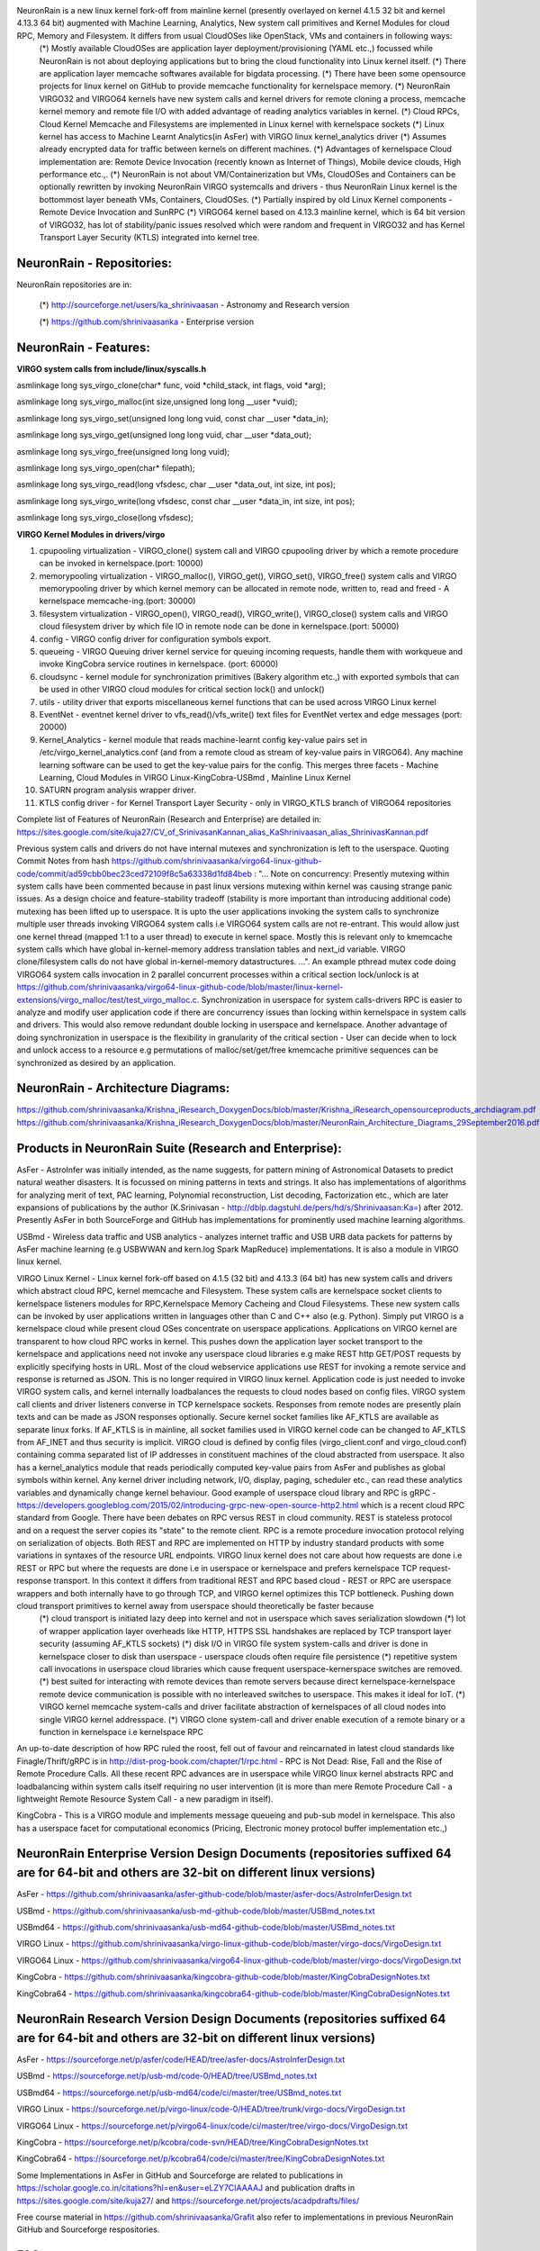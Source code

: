 NeuronRain is a new linux kernel fork-off from mainline kernel (presently overlayed on kernel 4.1.5 32 bit and kernel 4.13.3 64 bit) augmented with Machine Learning, Analytics, New system call primitives and Kernel Modules for cloud RPC, Memory and Filesystem. It differs from usual CloudOSes like OpenStack, VMs and containers in following ways:
    (*) Mostly available CloudOSes are application layer deployment/provisioning (YAML etc.,) focussed while NeuronRain is not about deploying applications but to bring the cloud functionality into Linux kernel itself. 
    (*) There are application layer memcache softwares available for bigdata processing.
    (*) There have been some opensource projects for linux kernel on GitHub to provide memcache functionality for kernelspace memory.
    (*) NeuronRain VIRGO32 and VIRGO64 kernels have new system calls and kernel drivers for remote cloning a process, memcache kernel memory and remote file I/O with added advantage of reading analytics variables in kernel.
    (*) Cloud RPCs, Cloud Kernel Memcache and Filesystems are implemented in Linux kernel with kernelspace sockets
    (*) Linux kernel has access to Machine Learnt Analytics(in AsFer) with VIRGO linux kernel_analytics driver
    (*) Assumes already encrypted data for traffic between kernels on different machines.
    (*) Advantages of kernelspace Cloud implementation are: Remote Device Invocation (recently known as Internet of Things), Mobile device clouds, High performance etc.,.
    (*) NeuronRain is not about VM/Containerization but VMs, CloudOSes and Containers can be optionally rewritten by invoking NeuronRain VIRGO systemcalls and drivers - thus NeuronRain Linux kernel is the bottommost layer beneath VMs, Containers, CloudOSes.
    (*) Partially inspired by old Linux Kernel components - Remote Device Invocation and SunRPC
    (*) VIRGO64 kernel based on 4.13.3 mainline kernel, which is 64 bit version of VIRGO32, has lot of stability/panic issues resolved which were random and frequent in VIRGO32 and has Kernel Transport Layer Security (KTLS) integrated into kernel tree.

NeuronRain - Repositories:
--------------------------
NeuronRain repositories are in:

	(*) http://sourceforge.net/users/ka_shrinivaasan - Astronomy and Research version

	(*) https://github.com/shrinivaasanka - Enterprise version
   
NeuronRain - Features:
----------------------
**VIRGO system calls from include/linux/syscalls.h**

asmlinkage long sys_virgo_clone(char* func, void *child_stack, int flags, void *arg);

asmlinkage long sys_virgo_malloc(int size,unsigned long long __user *vuid);

asmlinkage long sys_virgo_set(unsigned long long vuid, const char __user *data_in);

asmlinkage long sys_virgo_get(unsigned long long vuid, char __user *data_out);

asmlinkage long sys_virgo_free(unsigned long long vuid);

asmlinkage long sys_virgo_open(char* filepath);

asmlinkage long sys_virgo_read(long vfsdesc, char __user *data_out, int size, int pos);

asmlinkage long sys_virgo_write(long vfsdesc, const char __user *data_in, int size, int pos);

asmlinkage long sys_virgo_close(long vfsdesc);


**VIRGO Kernel Modules in drivers/virgo**

1. cpupooling virtualization - VIRGO_clone() system call and VIRGO cpupooling driver by which a remote procedure can be invoked in kernelspace.(port: 10000)

2. memorypooling virtualization - VIRGO_malloc(), VIRGO_get(), VIRGO_set(), VIRGO_free() system calls and VIRGO memorypooling driver by which kernel memory can be allocated in remote node, written to, read and freed - A kernelspace memcache-ing.(port: 30000)

3. filesystem virtualization - VIRGO_open(), VIRGO_read(), VIRGO_write(), VIRGO_close() system calls and VIRGO cloud filesystem driver by which file IO in remote node can be done in kernelspace.(port: 50000)

4. config - VIRGO config driver for configuration symbols export.

5. queueing - VIRGO Queuing driver kernel service for queuing incoming requests, handle them with workqueue and invoke KingCobra service routines in kernelspace. (port: 60000)

6. cloudsync - kernel module for synchronization primitives (Bakery algorithm etc.,) with exported symbols that can be used in other VIRGO cloud modules for critical section lock() and unlock()

7. utils - utility driver that exports miscellaneous kernel functions that can be used across VIRGO Linux kernel

8. EventNet - eventnet kernel driver to vfs_read()/vfs_write() text files for EventNet vertex and edge messages (port: 20000)

9. Kernel_Analytics - kernel module that reads machine-learnt config key-value pairs set in /etc/virgo_kernel_analytics.conf (and from a remote cloud as stream of key-value pairs in VIRGO64). Any machine learning software can be used to get the key-value pairs for the config. This merges three facets - Machine Learning, Cloud Modules in VIRGO Linux-KingCobra-USBmd , Mainline Linux Kernel

10. SATURN program analysis wrapper driver.

11. KTLS config driver - for Kernel Transport Layer Security - only in VIRGO_KTLS branch of VIRGO64 repositories

Complete list of Features of NeuronRain (Research and Enterprise) are detailed in:
https://sites.google.com/site/kuja27/CV_of_SrinivasanKannan_alias_KaShrinivaasan_alias_ShrinivasKannan.pdf

Previous system calls and drivers do not have internal mutexes and synchronization is left to the userspace. Quoting Commit Notes from hash https://github.com/shrinivaasanka/virgo64-linux-github-code/commit/ad59cbb0bec23ced72109f8c5a63338d1fd84beb :
"... Note on concurrency: Presently mutexing within system calls have been commented because in past linux versions mutexing within kernel was causing strange panic issues. As a design choice and feature-stability tradeoff (stability is more important than introducing additional code) mutexing has been lifted up to userspace. It is upto the user applications invoking the system calls to synchronize multiple user threads invoking VIRGO64 system calls i.e VIRGO64 system calls are not re-entrant. This would allow just one kernel thread (mapped 1:1 to a user thread) to execute in kernel space. Mostly this is relevant only to kmemcache system calls which have global in-kernel-memory address translation tables and next_id variable. VIRGO clone/filesystem calls do not have global in-kernel-memory datastructures. ...". An example pthread mutex code doing VIRGO64 system calls invocation in 2 parallel concurrent processes within a critical section lock/unlock is at https://github.com/shrinivaasanka/virgo64-linux-github-code/blob/master/linux-kernel-extensions/virgo_malloc/test/test_virgo_malloc.c. Synchronization in userspace for system calls-drivers RPC is easier to analyze and modify user application code if there are concurrency issues than locking within kernelspace in system calls and drivers. This would also remove redundant double locking in userspace and kernelspace. Another advantage of doing synchronization in userspace is the flexibility in granularity of the critical section - User can decide when to lock and unlock access to a resource e.g permutations of malloc/set/get/free kmemcache primitive sequences can be synchronized as desired by an application.

NeuronRain - Architecture Diagrams:
-----------------------------------
.. image:: NeuronRainVIRGOArchitecture.jpg
https://github.com/shrinivaasanka/Krishna_iResearch_DoxygenDocs/blob/master/Krishna_iResearch_opensourceproducts_archdiagram.pdf
https://github.com/shrinivaasanka/Krishna_iResearch_DoxygenDocs/blob/master/NeuronRain_Architecture_Diagrams_29September2016.pdf

Products in NeuronRain Suite (Research and Enterprise):
------------------------------------------------------
AsFer - AstroInfer was initially intended, as the name suggests, for pattern mining of Astronomical Datasets to predict natural weather disasters. It is focussed on mining patterns in texts and strings. It also has implementations of algorithms for analyzing merit of text, PAC learning, Polynomial reconstruction, List decoding, Factorization etc., which are later expansions of publications by the author (K.Srinivasan - http://dblp.dagstuhl.de/pers/hd/s/Shrinivaasan:Ka=) after 2012. Presently AsFer in both SourceForge and GitHub has implementations for prominently used machine learning algorithms.

USBmd - Wireless data traffic and USB analytics - analyzes internet traffic and USB URB data packets for patterns by AsFer machine learning (e.g USBWWAN and kern.log Spark MapReduce) implementations. It is also a module in VIRGO linux kernel.

VIRGO Linux Kernel - Linux kernel fork-off based on 4.1.5 (32 bit) and 4.13.3 (64 bit) has new system calls and drivers which abstract cloud RPC, kernel memcache and Filesystem. These system calls are kernelspace socket clients to kernelspace listeners modules for RPC,Kernelspace Memory Cacheing and Cloud Filesystems. These new system calls can be invoked by user applications written in languages other than C and C++ also (e.g. Python). Simply put VIRGO is a kernelspace cloud while present cloud OSes concentrate on userspace applications. Applications on VIRGO kernel are transparent to how cloud RPC works in kernel. This pushes down the application layer socket transport to the kernelspace and applications need not invoke any userspace cloud libraries e.g make REST http GET/POST requests by explicitly specifying hosts in URL. Most of the cloud webservice applications use REST for invoking a remote service and response is returned as JSON. This is no longer required in VIRGO linux kernel. Application code is just needed to invoke VIRGO system calls, and kernel internally loadbalances the requests to cloud nodes based on config files. VIRGO system call clients and driver listeners converse in TCP kernelspace sockets. Responses from remote nodes are presently plain texts and can be made as JSON responses optionally. Secure kernel socket families like AF_KTLS are available as separate linux forks. If AF_KTLS is in mainline, all socket families used in VIRGO kernel code can be changed to AF_KTLS from AF_INET and thus security is implicit. VIRGO cloud is defined by config files (virgo_client.conf and virgo_cloud.conf) containing comma separated list of IP addresses in constituent machines of the cloud abstracted from userspace. It also has a kernel_analytics module that reads periodically computed key-value pairs from AsFer and publishes as global symbols within kernel. Any kernel driver including network, I/O, display, paging, scheduler etc., can read these analytics variables and dynamically change kernel behaviour. Good example of userspace cloud library and RPC is gRPC - https://developers.googleblog.com/2015/02/introducing-grpc-new-open-source-http2.html which is a recent cloud RPC standard from Google. There have been debates on RPC versus REST in cloud community. REST is stateless protocol and on a request the server copies its "state" to the remote client. RPC is a remote procedure invocation protocol relying on serialization of objects. Both REST and RPC are implemented on HTTP by industry standard products with some variations in syntaxes of the resource URL endpoints. VIRGO linux kernel does not care about how requests are done i.e REST or RPC but where the requests are done i.e in userspace or kernelspace and prefers kernelspace TCP request-response transport. In this context it differs from traditional REST and RPC based cloud - REST or RPC are userspace wrappers and both internally have to go through TCP, and VIRGO kernel optimizes this TCP bottleneck. Pushing down cloud transport primitives to kernel away from userspace should theoretically be faster because 
	(*) cloud transport is initiated lazy deep into kernel and not in userspace which saves serialization slowdown
	(*) lot of wrapper application layer overheads like HTTP, HTTPS SSL handshakes are replaced by TCP transport layer security (assuming AF_KTLS sockets)
	(*) disk I/O in VIRGO file system system-calls and driver is done in kernelspace closer to disk than userspace - userspace clouds often require file persistence
	(*) repetitive system call invocations in userspace cloud libraries which cause frequent userspace-kernerspace switches are removed.
	(*) best suited for interacting with remote devices than remote servers because direct kernelspace-kernelspace remote device communication is possible with no interleaved switches to userspace. This makes it ideal for IoT.
	(*) VIRGO kernel memcache system-calls and driver facilitate abstraction of kernelspaces of all cloud nodes into single VIRGO kernel addresspace.
	(*) VIRGO clone system-call and driver enable execution of a remote binary or a function in kernelspace i.e kernelspace RPC
An up-to-date description of how RPC ruled the roost, fell out of favour and reincarnated in latest cloud standards like Finagle/Thrift/gRPC is in http://dist-prog-book.com/chapter/1/rpc.html - RPC is Not Dead: Rise, Fall and the Rise of Remote Procedure Calls. All these recent RPC advances are in userspace while VIRGO linux kernel abstracts RPC and loadbalancing within system calls itself requiring no user intervention (it is more than mere Remote Procedure Call - a lightweight Remote Resource System Call - a new paradigm in itself).

KingCobra - This is a VIRGO module and implements message queueing and pub-sub model in kernelspace. This also has a userspace facet for computational economics (Pricing, Electronic money protocol buffer implementation etc.,)


NeuronRain Enterprise Version Design Documents (repositories suffixed 64 are for 64-bit and others are 32-bit on different linux versions)
------------------------------------------------------------------------------------------
AsFer - https://github.com/shrinivaasanka/asfer-github-code/blob/master/asfer-docs/AstroInferDesign.txt

USBmd - https://github.com/shrinivaasanka/usb-md-github-code/blob/master/USBmd_notes.txt

USBmd64 - https://github.com/shrinivaasanka/usb-md64-github-code/blob/master/USBmd_notes.txt

VIRGO Linux - https://github.com/shrinivaasanka/virgo-linux-github-code/blob/master/virgo-docs/VirgoDesign.txt

VIRGO64 Linux - https://github.com/shrinivaasanka/virgo64-linux-github-code/blob/master/virgo-docs/VirgoDesign.txt

KingCobra - https://github.com/shrinivaasanka/kingcobra-github-code/blob/master/KingCobraDesignNotes.txt

KingCobra64 - https://github.com/shrinivaasanka/kingcobra64-github-code/blob/master/KingCobraDesignNotes.txt

NeuronRain Research Version Design Documents (repositories suffixed 64 are for 64-bit and others are 32-bit on different linux versions)
---------------------------------------------------------------------------------------
AsFer - https://sourceforge.net/p/asfer/code/HEAD/tree/asfer-docs/AstroInferDesign.txt

USBmd - https://sourceforge.net/p/usb-md/code-0/HEAD/tree/USBmd_notes.txt

USBmd64 - https://sourceforge.net/p/usb-md64/code/ci/master/tree/USBmd_notes.txt

VIRGO Linux - https://sourceforge.net/p/virgo-linux/code-0/HEAD/tree/trunk/virgo-docs/VirgoDesign.txt

VIRGO64 Linux - https://sourceforge.net/p/virgo64-linux/code/ci/master/tree/virgo-docs/VirgoDesign.txt

KingCobra - https://sourceforge.net/p/kcobra/code-svn/HEAD/tree/KingCobraDesignNotes.txt

KingCobra64 - https://sourceforge.net/p/kcobra64/code/ci/master/tree/KingCobraDesignNotes.txt

Some Implementations in AsFer in GitHub and Sourceforge are related to publications in https://scholar.google.co.in/citations?hl=en&user=eLZY7CIAAAAJ and publication drafts in https://sites.google.com/site/kuja27/ and https://sourceforge.net/projects/acadpdrafts/files/

Free course material in https://github.com/shrinivaasanka/Grafit also refer to implementations in previous NeuronRain GitHub and Sourceforge respositories.


FAQ
---
**What is the meaning of name "NeuronRain"?**

Earlier the repositories in GitHub and SourceForge were named "iCloud" but it was in conflict with an already existing mobile cloud platform. Hence different name had to be chosen. All these codebases are targeted at a machine learning powered cloud. AsFer implements almost all prominent machine learning and deep learning neural network algorithms among others. It was intended to be named "NeuronCloud" but because of astronomical weather forecasting origins (both have clouds - weather and linux), and rain realises cloud, it has been named "NeuronRain".

**How does machine learning help in predicting weather vagaries? How does NeuronRain research version approach this?**

It is an unusual application of machine learning to predict weather from astronomical data. Disclaimer here is this is not astrology but astronomy. It is long known that earth is influenced by gravitational forces of nearby ethereal bodies (e.g high tides associated with lunar activity, ElNino-LaNina pairs correlated to Sun spot cycles and Solar maxima etc.,). NeuronRain research version in SourceForge uses Swiss Ephemeris (based on NASA JPL Ephemeris - http://ssd.jpl.nasa.gov/horizons.cgi) implementation in a third-party opensource code (Maitreya's Dreams) to compute celestial degree locations of planets in Solar system. It mines historic data of weather disasters (Typhoons, Hurricanes, Earthquakes) for patterns in astronomical positions of celestial bodies and their connections to heightened weather disturbances on earth. Prominent algorithm used is sequence mining which finds common patterns in string encoded celestial information. This sequence mining along with other bioinformatics tools extracts class association rules for weather patterns. Preliminary analysis shows this kind of pattern mining of astronomical data coincides reasonably with actual observations. There is a python script in asfer codebase which iterates through sequence mined rules and searches a celestial configuration matching it. Most weather models are fluid dynamics based while this is a non-conventional astronomy based analysis. Gravitational influences amongst celestial bodies and their resultant orbital vicissitudes are formulated by set of differential equations and solutions to them known as N-Body Problem (http://en.wikipedia.org/wiki/N-body_problem). Solar system is a set of celestial bodies with mutual gravitational influences. Sequence mining of string encoded celestial configurations, mines patterns in planetary conjunctions (http://en.wikipedia.org/wiki/Conjunction_(astronomy)) vis-a-vis weather/geological vagaries on earth. Each such pattern is an instance of N-Body problem and its solutions pertain to gravitational influences for such a celestial configuration. Solving N-Body problem for N > 3 is non-trivial and no easy solutions are known. Solar system in this respect is 9-Body problem of 9 known planets and their mutual gravitational influences affecting Earth, ignoring asteroids/comets/KuiperBeltObjects. Thus machine learning helps in solving N-Body problem indirectly by mining patterns in planetary positions and how they correlate to gravity induced events on Earth obviating N-Body differential equations. Disclaimer is this kind of forecast drastically differs from conventions and it does not prove but only correlates astronomical gravity influences and events on Earth. Proof requires solving the differential equations for N-Body and match them with mined celestial patterns which is daunting. As mentioned earlier, preliminary mined correlation analysis shows emergence of similar celestial conjunction patterns for similar genre of terrestrial events. Meaning of celestial bodies named Rahu and Ketu is the imaginary Lunar nodes (http://en.wikipedia.org/wiki/Lunar_node) which are points on zodiac where Ecliptic of the Sun (path of Sun observed from earth) crosses the Path of Moon which happens approximately 2*(12 or 13) times per year.

**Is it possible to do accurate long term weather forecasting? Are there theoretical limitations? How does NeuronRain weather forecast overcome it?**

No and Yes. Both N-Body problem of solar system and failure of long term weather forecast have their basis in Chaos theory e.g Poincare Maps for 3-body problems define chaos in the orbits in system of 3 bodies while Lorenz attractors depict sensitive dependence on initial conditions specifically in weather forecast (Butterfly effect). This presents a natural limitation. All existing weather models suffer due to Chaos. But NeuronRain does not have any Chaos theoretic limitation. It just mines patterns in sky and tries to correlate them with weather events on earth accuracy of which depends on how the pattern-event correlations match solutions to N-Body problem. N-Body problem rests on Newtons's Law of Gravitation. It is not just gravity but electromagnetic fields of other celestial objects also influence earth. So it is not exact astrophysics but computational learning model for astrophysics with failure probability.

**Can you cite an example machine learnt celestial pattern correlated to a terrestrial event?**

Sequence Mined Class Association Rules in http://sourceforge.net/p/asfer/code/HEAD/tree/python-src/MinedClassAssociationRules.txt and http://github.com/shrinivaasanka/asfer-github-code/blob/master/python-src/MinedClassAssociationRules.txt created by SequenceMining of string encoded celestial configuration show prominent celestial conjunctions when large magnitude Earthquakes or Hurricanes occur. One of the mined rule is Sun + Moon also known as New Moon. High probability of earthquakes due to Moon's gravitational effects during New Moon days (especially eclipses when Earth-Sun-Moon are aligned in line) is known (http://www.scientificamerican.com/article/moon-s-gravity-linked-to-big-earthquakes/). Other prominent mined rule is juxtaposition of Mercury-Sun-Venus (intercuspal and intracuspal) which highly correlates to heightened hurricane-typhoon-tropical cyclone events. Sun-Moon factor influencing ocean currents and causing earthquakes is plausible and known but Mercury-Venus, which are distant celestial systems having negligible gravitational effects, affecting tropical monsoons is an intriguing coincidental pattern. Likely explanation is: Mercury-Sun-Venus-Earth is a 4 body system. Mercury is always +/-15 degrees approximately from Sun and Venus is always +/- 60 degrees approximately from Sun on the zodiac. This 4 body system which is close to earth is quite periodic almost annually exerting gravitational influence. Similar explanation holds for Mars-Earth et al system too. 

**What is the historic timeline evolution of NeuronRain repositories?**

Initial design of a cognitive inference model (uncommitted) was during 2003 though original conceptualization occurred during 1998-99 to design a distributed linux. Coincidentally, an engineering team project done by the author was aligned in this direction - a distributed cloud-like execution system - though based on application layer CORBA (https://sourceforge.net/projects/acadpdrafts/files/Excerpts_Of_PSG_BE_FinalProject_COBRA_done_in_1999.pdf/download). Since 1999, author has worked in various IT companies (https://sourceforge.net/projects/acadpdrafts/files/AllRelievingLetters.pdf/download) and studied further (MSc and an incomplete PhD at CMI/IMSc/IIT,Chennai,India - 2008-2011). It was a later thought to merge machine learning analytics and a distributed linux kernel into a new linux fork-off driven by BigData analytics. Commits into Sourceforge and GitHub repositories are chequered with fulltime Work and Study tenures. Thus it is pretty much parallel charity effort from 2003 alongside mainstream official work. Presently author does not work for any and works fulltime on NeuronRain code commits and related independent academic research only with no monetary benefit accrued. Significant commits have been done from 2013 onwards and include implementations for author's publications done till 2011 and significant expansion of them done after 2012 till present. Initially AstroInfer was intended for pattern mining Astronomical Datasets for weather prediction. In 2015, NeuronRain was replicated in SourceForge and GitHub after a SourceForge outage and since then SourceForge NeuronRain repos have been made specialized for academic research and astronomy while GitHub NeuronRain repos are for production cloud deployments.

**Why is NeuronRain code separated into multiple repositories?**

Reason is NeuronRain integrates multiple worlds into one and it was difficult to manage them in single repository - AsFer implements only userspace machine learning, USBmd is only for USB and WLAN debugging, VIRGO kernel is specially for new systemcalls and drivers, KingCobra is for kernelspace messaging/pubsub. Intent was to enable end-user to use any of the repositories independent of the other. But the boundaries among them have vanished as below:
	(*) AsFer invokes VIRGO systemcalls
	(*) AsFer implements publications and drafts in acadpdrafts
	(*) USBmd invokes AsFer machine learning
	(*) VIRGO Queueing forwards to KingCobra
	(*) VIRGO is dependent on AsFer for kernel analytics
	(*) KingCobra is dependent on AsFer MAC Protocol Buffer currency implementation
	(*) Grafit course materials refer to all these repositories
and all NeuronRain repositories are strongly interdependent now. Each repository of NeuronRain can be deployed independent of the other - for example, VIRGO linux kernel and kernel_analytics module in it can learn analytic variables from any other third-party Machine Learning framework not necessarily from AstroInfer - TensorFlow, Weka, RapidMiner etc., Only prerequisite is /etc/kernel_analytics.conf should be periodically updated by set of key-value pairs of machine-learnt analytic variables written to it. But flipside of using third-party machine-learning software in lieu of AsFer is lack of implementations specialized and optimized for NeuronRain.

**NeuronRain repositories have implementations for your publications and drafts. Are they reviewed? Could you explain about them?**

Only arXiv articles and TAC 2010 publications below are reviewed and guided by faculty - Profs.Balaraman Ravindran(IIT,Chennai), Madhavan Mukund(CMI) and Meena Mahajan (IMSc) [Co-Authors in https://scholar.google.co.in/citations?hl=en&user=eLZY7CIAAAAJ] while the author was doing PhD till 2011 in CMI/IMSc/IIT,Chennai:
• Decidability of Complementation - http://arxiv.org/abs/1106.4102
• Algorithms for Intrinsic Merit - http://arxiv.org/abs/1006.4458
• NIST TAC 2010 version of Algorithms for Intrinsic Merit - http://www.nist.gov/tac/publications/2010/participant.papers/CMI_IIT.proceedings.pdf

All other draft write-ups in NeuronRain design documents and http://sites.google.com/site/kuja27 are unreviewed and unguided and were written by the author alone after 2011, significantly expanding previous publications. They are subject to errors. This was because of some administrative and practical hurdles in obtaining faculty guidance from 2013 onwards while trying to resume PhD after a work tenure.

**Is there a central theme connecting the publications, drafts and their implementations mentioned previously?**

Yes. All these drafts revolve around the fundamental philosophical/mathematical question - Which choice is better? Group Social Choice by Majority or Any Choice function other than Majority? Is it possible to determine merit intrinsically unpolluted by mass opinions? This problem has been studied for centuries e.g Condorcet Jury Theorem. Drafts and publications above are efforts in this direction translating this question to problems requiring measurement of merit and ranking of text etc., in World Wide Web and Human Social Networks. These drafts bridge the usual chasm between Theoretical Computer Science and Engineering side of it like Machine Learning by concepts drawn from Boolean social choice, Pseudorandomness, Boolean Satisfiability, Learning theory etc.,. Notion of Complementing a Function has origins in computability theory (Hilbert's tenth problem, Solutions to Diophantine Equations, MRDP theorem etc.,) and closely relates to Ramsey Theory of Coloring sequences of real/integer lines. Complementation of a function is also another facet of social choice e.g Complement of a social choice function - "Who voted in favour" is a complement of a social choice function - "Who did not vote in favour". In complexity parlance, complementation is reminiscent of the definition of C and Co-C complexity classes for some class C. Integer partition and Locality Sensitive Hashing are theoretical gadgets for a multipartisan voting - votes are partitioned among candidates and each candidate has similar voters chained in an LSH bucket together. LSH Hash function of 2 buckets is nothing but the boolean majority function in tabulation and each bucket has a generating function which are mutually complement functions. Integer Factorization is a peripheral requirement for integer partitioning - each number can be partitioned in as many ways as sum of products of frequencies of partition and size of partition - defined by coefficients in partition generating function. Space filling/Circle filling algorithms are packing constraint satisfaction problems which can be social choice functions too (each packing problem is an objective function of a voter maximized by a candidate). These drafts describe a parallel PRG cellular automaton algorithm for space filling. Last but not the least, Complement Function generalizes the well-known patterns in primes problem (which is related to real part of non-trivial zeros of Riemann Zeta Function) - a function complementing integer factorization implies pattern in primes. Prime-Composite complementation is also related to Jones-Sato-Wada-Wiens Theorem - http://www.math.ualberta.ca/~wiens/home%20page/pubs/diophantine.pdf - set of primes is exactly the set of values of a polynomial in 25 degree - 26 variables - because primes are recursively enumerable Diophantine set. Pattern in primes is also a problem related to energy levels of Erbium nuclei - Freeman Dyson and Montgomery statistics - http://seedmagazine.com/content/article/prime_numbers_get_hitched/ . Intrinsic merit versus perceived merit dichotomy has immense complexity theoretic ramifications which are analyzed in the drafts which have to be read with the caveat: equating majority and non-majority social choices subsume all classes of complexity zoo under equal goodness (in the context of Condorcet Jury Theorem Group Decision vis-a-vis a non-conventional social choice) and completeness assumptions. Intrinsic merit is about objectively determining value of an entity (text, academic papers, audio-visuals and humans too) whereas Condorcet Jury Theorem and its later enhancements are about correctness of subjective Majority Voting Decision. Notion of Intrinsic Merit already has been widely studied in the name of Intrinsic Fitness of a vertex in Social Networks (ability to attract links) - e.g Bianconi-Barabasi Network Bose-Einstein Fitness and its later derivative papers. Previous publications till 2010 devote only to intrinsic merit of text documents and later draft expansions after 2011 generalize it to merit of any. Most of the literature assumes a probability distribution of fitness/merit and not finding it. These drafts are efforts in this direction to pinpoint how to quantize intrinsic fitness/merit. Obviously defining intrinsic merit is a difficult problem, but there are precedents to solving it e.g individual social merit is measured by examinations/question-answering/contests etc., not much by voting. Both these problems reduce to satisfying a boolean formula (e.g 3SAT) of arbitrary complexity class because "judging" implies extent of constraints satisfied e.g Voters have varied 3CNFs to rank a candidate making it subjective while Intrinsic merit requires an absolute 3CNF. Finding an absolute CNF is the leitmotif of all Intrinsic Merit algorithms implemented in NeuronRain - this is computational learning theory problem viz.,PAC Learning, MB Learning etc., All Deep Learning algorithms including BackPropagation, Convolution, Recurrent Neural Networks etc., learn from errors and iteratively minimize. Neural networks are theoretically equivalent to threshold AC=NC=TC circuits. Learning theory goes beyond just constructing formulas and places limits on what is efficiently learnable. Merit computed by these can be translated to variables in a CNF. NeuronRain implements a Least Square Approximate MaxSAT solver to rank the targets by the percentage of clauses satisfied.

**Why is Intrinsic Merit necessary? Are there counterexamples to perceptive voting based ranking? Why is voting based merit judgement anachronistic?**

Following counterexamples on merit-fame(prestige) anachronism and Q&A already mentioned in AstroInfer Design Document are quoted herewith as they are pertinent to this question:
*) Performance of an academic personality is measured first by accolades,awards,grades etc., which form the societal opinion - prestige (citations). That is prestige is created from intrinsic merit. But measuring merit from prestige is anachronistic because merit precedes prestige. Ideally prestige and intrinsic merit should coincide when the algorithms are equally error-free. In case of error, prestige and merit are two intersecting worlds where documents without merit might have prestige and vice-versa. Size of the set-difference is measure of error.  *) Soccer player, Cricket player or a Tennis player is measured intrinsically by number of goals scored, number of runs/wickets or number of grandslams won respectively and not subjectively by extent of votes or fan following to them (incoming edges). Here reality and perception coincide often and an intrinsically best player by records is also most revered. Any deviation is because of human prejudice. Here intrinsic merit precedes social prestige.  *) Merits of students are judged by examinations (question-answering) and not by majority voting by faculty. Thus question-answering or interview is an algorithm to measure intrinsic merit objectively. Here again best student in terms of marks or grades is also the most favoured. Any deviation is human prejudice. Interview of a document is how relevant it is to a query measured by graph edit distance between recursive gloss overlap graphs of query and text. Here also intrinsic merit precedes social prestige. Caveat is these examples do not prove voting is redundant but only exemplify that Voting succeeds only when all voters decide merit with high degree of accuracy (Condorcet Jury Theorem). *) Legal System rests on this absoluteness - People frame law, reach consensus on its clauses and Everyone agrees and accepts Law as a standard. *) Most obvious counterexample to perceptive ranking is the pricing in money flow markets. Same Good and Service is differentially priced by different Sellers. Widely studied question in algorithmic economics is how to fix an absolute price for commodity. There are only equilibrium convex program solutions available (Nash,Fisher,Eisenberg-Gale) where buyer-seller may reach an agreement point which is not necessarily intrinsic. This problem is parallel to existence of Intrinsic Merit/Fitness in world wide web and social networks. *) Stock buy-sell decisions are often influenced by Credit Rating agencies which is also an intrinsic merit assessment in financial markets. *) Darwin's Theory of Natural Selection and Survival of the Fittest is one of the oldest scientific example for Intrinsic merit or fitness in anthropology - Nature makes beings to compete with each other for survival, less fit become extinct and the fittest of them emerge victorious and evolve. *) Economic Networks for Shock Propagation(https://economics.mit.edu/files/9790) - Gravity Model of Economic Networks and GDP as intrinsic fitness measure in World Trade Web - https://www.nature.com/articles/srep15758 and https://arxiv.org/pdf/1409.6649.pdf (A GDP-driven model for the binary and weighted structure of the International Trade Network) *) Human Development Index Rankings of Countries which is a geometric mean of Life Expectancy Index, Education Index and Income Index - http://hdr.undp.org/sites/default/files/hdr_2013_en_technotes.pdf - is an intrinsic macroeconomics merit measure. 
 
**Why should intrinsic merit be judged only by mapping a text to a graph?** 

This is not the only possible objective intrinsic merit judgement. There could be other ways too. Disclaimer is intrinsic merit assumes cerebral representation of sensory reception (words, texts, visuals, voices etc.,) and its complexity to be the closest to ideal judgement. Simulating cerebral representation of meaning by a neural network therefore approximates intrinsic merit well (BRAIN initiative - circuit diagram of neurons - http://www.braininitiative.org/achievements/making-the-connection/ - neurons for similar tasks are closely connected). Usually cognition of text or audio-visuals, can be approximated by bottom-up recursive lambda function composition tree evaluation on each random walk of the Definition Graph. Graph representation of a text can be easily made into a Graph Neural Network, a recent advance in Deep Learning, and thus closely resembles internal neural synaptic activation in brain on reading a text. AstroInfer implements this as Graph Neuron Tensor Network (GNTN) on lambda composition tree of random walks on definition graph which is a merger of Graph Neural Networks(GNN) and Neural Tensor Network(NTN). Neural Tensor Networks formalize similarity of two vertices connected by a relation as a Tensor Neuron and are ideally suitable for ontologies like WordNet. Intrinsic Merit can also have errors similar to Perceptive Majority Vote Ranking. But Intrinsic Merit has an inherent cost advantage compared to aggregating votes.

**Wouldn't cerebral representation vary from person to person and thus be subjective?**

There are standardized event related potential (ERP) datasets (N400,LAN,P600 etc., - https://www.ncbi.nlm.nih.gov/pmc/articles/PMC3822000/) and Event Related Functional MRI datasets gathered from multiple neuroscience experiments on human subjects. Such ERP data are similar for most brains. Variation in potential occurs because cerebral cortex and its sulci&gyri vary from person to person. It has been found that cortex and complexity of gray matter determine intelligence and grasping ability. Intrinsic merit should therefore be based on best brain potential data. ERP is non invasive compared to fMRI. An example of how ERP related to "meaningfulness"/"semantic correctness" of two texts - meaningful and meaningless - is plotted in https://brainlang.georgetown.edu/research/erplab. 

**Isn't perception based ranking enough? Why is such an intrusive objective merit required?**

Perception majority voting based ranking is accurate only if  all voters have decision correctness probability > 0.5 from Condorcet Jury Theorem. PageRank works well in most cases because incoming edges vote mostly with >50% correctness. This correctness is accumulated by a Markov Chain Random Walk recursively - vote from a good vertex to another vertex implies voted vertex is good (Bonacich Power Centrality) and so on. Initial goodness is based on weight of an edge. Markov iteration stabilizes the goodness. Probability that goodness of stationary Markov distribution < 0.5 can be obtained by a tail bound and should be exponentially meagre.

**Can Intrinsic Merit for a human social network vertex, a text document or any other entity be precisely defined as opposed to a probability distribution for Intrinsic Fitness defined for Social network vertices?**

Literature on Social network intrinsic fitness does not define but only relates why preferential attachment happens in networks i.e Why certain social people profiles are highly regarded and attract audience. Earlier Scale-Free networks defined degree of vertex exponentially (Power Law) which is Rich-Get-Richer in random graphs (Erdos-Renyi model) i.e if a vertex has huge degree already it would have greater ability to attract future links. Recent advances place more importance on Fit-Get-Richer idiom and express fitness as a function of degree (a posteriori estimation). Defining Exact Fitness is a void in literature still and Intrinsic merit algorithms for texts fit in right there. These algorithms are not probabilistic. For humans, defining merit independent of perception has a long drawn tradition - talk to h(im/er) directly and judge and don't rely on popular opinions. This requires a consensus on who judges merit and how. Previous counterexamples assume that such an Intrinsic, Absolute standard exists e.g Examination/Interviews/Contests/Law are accepted standards to assess human merit - All students are asked same questions, All candidates are asked same questions, All contestants have equal levelled opportunities, All plaintiffs have equal freedom to defend - Thus proving/disproving existence of absolute consensus standard is tantamount to proving/disproving human intrinsic merit. Ultimately, intrinsic merit existence reduces to consensus problem to measure merit - when everyone agrees on how to decide merit, perception gives way to intrinsic.

**Aren't there counterexamples to Intrinsic Merit examples mentioned previously? For example, aren't there brilliant scientists faring poorly in examinations? Aren't there bright candidates rejected by Interviews? And vice-versa? How do you explain it?**

Probably this is the best question of this FAQ. These counterexamples imply the examination/interview system is flawed and violates consensus. Accuracy of Question-Answer based merit judgement depends on how efficiently the system samples merit from past history of the subject. This can be equivalently stated as Merit Summarization Problem (similar to text summarization). If merit features are represented on a metric vector space, sampling should construct an efficient summary subspace of merit metric space. Clustering/Partitioning this space by a computational geometric algorithm e.g Voronoi tessellation, Delaunay triangulation etc., or a Clustering algorithm yields strong regions of merit. Question-Answeing should therefore concentrate on these merit clusters. If points in this merit space are connected as a dependency graph, strongly connected components of the graph are closely related regions of merit and a component graph is the merit summary in which each vertex is a strongly connected component. Theoretically, question answering reduces to a polynomial round QBFSAT and is a PSPACE problem (unbounded QBFSAT is EXP-complete). Traditional question-answering is time-bounded and intrinsic merit need not depend on time restrictions - answering a question depends on how much instantaneous insight or epiphany a person has within limited time in responding. This insight depends on both natural merit and past learning. It is against definition of merit itself because merit is absolute and independent of time while only experiential learning grows over time. Problem therefore is how efficient and time-independent the QBF is and this error in QBF is the failure probability of Intrinsic Merit. Probably above counterexamples could have succeeded in unbounded, better-formed QBF. A nice academic example of unboundedness: Graduate/Doctoral studies give more importance to assignments, quizzes, take-home exams in deciding course credit and merit which are less time-bounded compared to conventional 3 hour tests. Someone failing in a 3 hour test might succeed in (3+x)th hour and time limit shouldn't constrain someone from proving their innate ability. But traditionally intelligence is measured by how fast a person solves a problem e.g puzzles and this is based on assumption that all contestants have similar cerebral activity simultaneously in the duration of contest. This assumption is questionable - if problem solving faculty (periods of peak creativity or insight) of brain is plotted as a curve against time for each individual, it is not necessary that curves of any two individuals should coincide. One person might have peak cerebral activity/insight at time t (during the contest) and another might have peak activity/insight at t+dt (outside the duration of contest) and thus the intelligence quotient test fails to capture the merit of the latter. But the question of if past merit history can be efficiently constructed and sampled is itself non-trivial. Because this implies personalization in deciding merit. For instance, academic and work credentials in a curriculum vitae/resume has to be mapped to a graph or merit vector. Even if merit clusters are conceivable, aforementioned limitation because of peak cerebral activity has to be accounted for accurate definition of intrinsic merit.

**How measurable are Intrinsic merit and Creativity? Is there any perfect metric to quantify these?**

There are metrics but not necessarily perfect. This requires a detailed anecdotal clarification. Consider for example two sentences: "You saved the nation" and "You shaved the nation". Both are grammatically correct but latter is semantically discordant. First sentence is obviously more meaningful because WordNet distance between "save" and "nation" is less than "shave" and "nation". Representing these sentences as a lambda function yields 2 functions: save(nation) and shave(nation) i.e verb acts as a function on the object. Best natural language closer to realising lambda function composition without significant loss of information is Sanskrit which has peculiar grammatical structure and brevity. An example sanskrit sentence below can be arbitrarily shuffled without loss of meaning (Reference: Conversational Sanskrit - Cycle 35 - by N.D.Krishnamurthy, U.P.Upadhyaya, Jayanthi Manohar, N.Shailaja):
	api asmin maargae vaahanam na sthaapayitavyam ? - Are vehicular parkings prohibited in this road?
is equivalent to:
	asmin maargae na sthaapayitavyam vaahanam api ? 
Lambda composition tree of this sentence might look like:
	api(asmin(maargae(na(sthaapayitavyam(vaahanam))))?
where each parenthesis is a lambda function on an object argument and evaluated right-to-left. This lambda tree and wordnet relevance distance combine approximates quantitative complexity of cerebral meaning representation well. Creativity or Genius has contextual interpretations in academics/art/music/linguistics : Creativity in academics is measured by how influential a research paper is on future articles and how it is confirmed by experimental science. For example, Einstein's papers on Special and General relativity grew in influence over the past 100 years because of its experimental validity (Eddington Eclipse Experiment, Gravitational Lensing, Discovery of Black Holes, Precession of Equinox in Mercury's Orbit, Gravitational Waves found by CERN-LIGO etc.,) and citations were the result of these experimental proofs. Thus incoming hyperlinks or Fame is a result of Proved Intrinsic Merit (or) merit in science is defined as experimental establishment of a theory and citations automatically ensue. Creativity/Originality/Merit in art and music is far more complex to define e.g What made Mozart or Van Gogh famous? It is not known if there is an experimental proof for merit of music and art. But art and music are known to stimulate neural activity in humans and cure illness. Only an fMRI or an ERP dataset on these stimuli could quantify merit. Functional MRI datasets for audio and music stimuli of different genres of music collected from human subjects are available in public domain at OpenfMRI - https://openfmri.org/dataset/ds000113b/. These also contain respiratory and heartbeat information on hearing music stimuli. There have been recent fMRI datasets like Human Connectome Project - https://www.humanconnectome.org/ - studying brain connectivity and its relevance to Intelligence Quotient.

**NeuronRain design documents and drafts refer to something called EventNet and ThoughtNet. What are they?**

EventNet is a new protocol envisaged to picturise cause-effect relations in cloud. It is a directed graph of event nodes each of which is an occurrence involving set of actors. This can be contrasted against actors pattern in Akka(http://doc.akka.io/docs/akka/current/scala/guide/actors-intro.html) which has interacting actor objects. EventNet is graph of not just actors but events involving actors. ThoughtNet is another equivalent formalism to connect related concepts than events. This is a theoretically strengthened version of cognitive inference model mentioned as uncommitted earlier in 2003. Basically ThoughtNet is a non-planar Hypergraph of concepts. Each vertex in ThoughtNet is essentially a stack because multiple hyperedges go through a vertex and these edges can be imagined as stacked upon one another. Rough analogy is a source versioning system which maintains versions of code at multiple time points. This model closely matches human evocative cognitive inference because upon sensory perception of a stimulus, brain's associative  evocation finds all possible matching thoughts and disambiguates them. Each set of evocations correspond to hyperedges transiting a stack vertex in ThoughtNet. ThoughtNet inherently has a temporal fingerprint because top most hyperedges of all stack vertices are the newest and deeper down the stack thoughts get older. Each hyperedge has a related potential and disambiguation depends on it. In machine learning jargon, ThoughtNet is a Contextual Multi-Armed Bandit Reinforcement Learning Data Structure - an agent interacts with environment and its actions have rewards - each stack vertex is a multi-armed bandit environment and each element of the stack is an arm. Evocation scans the stack vertex to choose an arm followed by an action and most potent evocative thought fetches highest reward. Choice of a highest rewarding arm is the disambiguation and depends on rewards for past evocation choices. Thus multi-armed bandit iteratively learns from past disambiguation to make future choices(a generalization of hidden markov model where present state depends on previous state). This is a computational psychoanalytic framework and has some similarities to Turing machines/Pushdown automata with stack and tapes - but alphabet and languages are thoughts not just symbols. ThoughtNet can be simulated by a Turing Machine of hypergraph storage and computation state transition defined by evocative actions. Each actor in EventNet has a ThoughtNet. Thus EventNet and ThoughtNet together formalise causation, human evocation and action. New memories in human brain are acquired by Hippocampus and removal of Hippocampus causes difficulty in acquiring new memory though old memories remain (Reference: Limbic System and Hippocampus - Phantoms in Human Brain: Probing the mysteries of human mind - V.S.Ramachandran and Sandra Blakeslee). Broca's Area in brain processes Lexical-Grammatical aspects of sensory reception and forwards to Limbic System for emotional reaction - https://www.ncbi.nlm.nih.gov/pubmed/19833971 by [Sahin NT1, Pinker S, Cash SS, Schomer D, Halgren E.] lists fMRI Local Field Potentials experimental observations for lexical-grammatical-phonological regular and irregular verb inflections (200-320-450ms). ThoughtNet theoretically simulates Broca's Area, Hippocampus and Limbic system and accumulates memories on hypergraph. Word inflections are sourced and normalized from WordNet Synsets. Sensory Stimulus for example is a Galvanic Skin Response. Evocative action based on stimulus by Limbic system is simulated by retrieval of the most potent thought hyperedge bandit arm and respectively defined action for the arm. NeuronRain grows ThoughtNet by creating vertex for each class of a thought hyperedge found by a classifier and storing the hyperedge across these class vertices. Example: Sentences "There is heavy flooding", "Typhoon wrought havoc","Weather is abnormal" are classified into 3 classes "Disaster","Water","Flooding" found by a classifier. An example stimulus "Flooding" evokes all these sentences. Following diagrams explain it:

.. image:: NeuronRain_ThoughtNet.jpg

.. image:: NeuronRain_EventNet.jpg

 
**Why is a new Linux kernel required for cloud? There are Cloud operating systems already.**

Because, most commercial cloud operating systems are deployment oriented and cloud functionality is in application layer outside kernel. User has to write the boilerplate application layer RPC code. NeuronRain VIRGO provides system calls and kernel modules which obfuscate and encapsulate the RPC code and inherent analytics ability within linux kernel itself. For example, virgo_clone() , virgo_malloc(), virgo_open() system calls transparently converse with remote cloud nodes with no user knowledge, configured in virgo conf files - this feature is unique in NeuronRain. Application developer (Python/C/C++) has to just invoke the system call from userspace to embark on cloud. This is not possible in present linux distros. Linux and unix system calls do not mostly use kernel sockets in system call kernelspace code and do not have kernel level support for cloud and analytics a void not compensated by even Cloud operating systems like openstack.

**Fedora and Ubuntu Linux distros have optimized Linux Kernels for Cloud e.g linux-aws for AWS. Is VIRGO Linux kernel similar to them?**

No. Amazon Machine Image (AMI) for virtual machine hypervisors have optimized linux kernel packages available for Fedora and Ubuntu. AWS has a network throughput enhancement named ENA (Elastic Network Adapter) which are device drivers (https://github.com/amzn/amzn-drivers) written to take advantage of Linux kernel Gigabit ethernet drivers. ENA has features for hardware checksums of TCP packets, Multiple packet message queues, Packet Steering to a specific port etc.,. VIRGO Linux kernel does not presently do any ethernet optimization. But message flags for kernel sockets send and receive between system call clients (virgo_xxxxxx() system calls in RPC/KMemCache/FileSystem) and Kernel Module Listeners can be optimized by having MSG_FASTOPEN to piggyback payload on SYN packets in SYN-ACK-SYNACK 3-way handshake. MSG_FASTOPEN was experimented but it had to be reverted because of some random kernel panics in kernel versions before 4.13.3. Presently MSG_FASTOPEN flag has been found to be working in kernel_analytics VIRGO64 module on 4.13.3 64-bit kernel for streaming analytics variables realtime from a remote webservice. Fedora and Ubuntu AMIs leverage ENA for better response time. Ubuntu press release at https://insights.ubuntu.com/2017/04/05/ubuntu-on-aws-gets-serious-performance-boost-with-aws-tuned-kernel/ details the enhancements. Notable among them is the CONFIG_NO_HZ_FULL Kconfig parameter which reduces scheduler clockticks. Clocksource is also a performance parameter - Changing to TSC clocksource improves CPU performance (NetFlix EC2 performance tuning for linux kernel - http://www.brendangregg.com/blog/2015-03-03/performance-tuning-linux-instances-on-ec2.html). These are already available mainline configurables and VIRGO kernel does not have anything new on that front. VIRGO kernel's main goal is to introduce new system calls and drivers for accessing resources/devices on remote cloud nodes and all traffic happens only among kernelspaces of cloud nodes underneath userspace applications - there are no userspace sockets.

**What languages, libraries and third-party packages are used in NeuronRain?**

AsFer machine learning implementations are written in C++/Python/Java(Spark-streaming). USBmd VIRGO kernel module is written in C and Python(Spark). VIRGO linux kernel is forked off from mainline http://www.kernel.org PPA and new systemcalls and drivers are written in C/Python(Some utility scripts, Userspace boost::python invocation of systemcalls). KingCobra VIRGO kernel module is written in C/Java/Python(Pricing)/C++(protocol buffers for MAC electronic currency).

Requirements.txt in:
https://sourceforge.net/p/asfer/code/HEAD/tree/asfer-docs/Requirements.txt
https://github.com/shrinivaasanka/asfer-github-code/blob/master/asfer-docs/Requirements.txt
has continuously updated list of opensource packages/libraries dependencies - this file implicitly attributes copyright/copyleft to respective original contributors.

**How do VIRGO system calls and driver listeners differ from SunRPC?**

SunRPC is one of the oldest ingredient of linux kernel making kernelspace TCP transport. SunRPC is used by lot of distributed protocols e.g NFS. SunRPC kernel sockets code in http://elixir.free-electrons.com/linux/latest/source/net/sunrpc/svcsock.c is an example of how kernelspace request-response happens. SunRPC is like a traditional ORB, requiring compilation of stubs and implementations done in server side. Services register to portmap to get a random port to run. Client discover the services via portmap and invoke remote functions. XML-RPC is a later advancement which uses XML encoded transport between client and server. XML-RPC is the ancestor of SOAP and present industry standard JSON-REST. Comparison of SunRPC and XML-RPC in http://people.redhat.com/rjones/secure_rpc/ shows how performant SunRPC is. SunRPC uses XDR for data representation.VIRGO presently does not have service registry, discovery, stub generation like SunRPC because it delegates all those complexities to kernel and user does not need to do any registration, service discovery or stub implementation. User just needs to know the unique name of the executable or function (and arguments) in the remote cloud node. All cloud nodes must have replicated binaries which is the simplest registration. Ports are hardcoded and hence no discovery is required. Only linux 32-bit (4.1.5) and 64-bit (4.13.3) datatypes are supported. In this respect, VIRGO differs from any traditional RPC protocols. Marshalling/Unmarshalling have been ignored because, goal of VIRGO is not just RPC, but a logically unified kernel address-space and filesystems of all cloud nodes - kernel address spaces of all cloud nodes are stored in a VIRGO address translation table by VIRGO system calls. VIRGO system calls at present have a plain round-robin and a random-number based loadbalancing schemes. Research paper on userspace versus kernelspace remote procedure calls in http://citeseerx.ist.psu.edu/viewdoc/download?doi=10.1.1.32.4304&rep=rep1&type=pdf has experimental results proving kernelspace RPC has a non-trivial speedup compared to userspace RPC in Amoeba OS. Most prominent cloud implementations (JSON-RPC or JSON-REST) do userspace RPCs presently and rarely use SunRPC-NFS style of kernelspace RPCs.Article in http://www.csn.ul.ie/~mark/fyp/fypfinal.html - CORBA in the kernel? - compares two mechanisms for kernelspace RPC - CORBA-kORBit and SunRPC. Quoting from it:"... One application of this is idea is that the user should be able to use a physical device attached to any of the nodes in the cluster as if it were physically attached to the node the user was operating from. ...". VIRGO linux kernel systemcalls/drivers try to achieve exactly this where "physical device" is CPU, Kernel Memory and Filesystem in a remote cloud node. This is a typical feature required for a cloud of embedded systems. In this respect, VIRGO is a hybrid of cloud and cluster for parallelism. VIRGO does not invoke SunRPC code at present and just derives the concept, though original intention was to wrap the system calls and drivers on SunRPC. Reason is the considerable code changes required in existing SunRPC socket code in kernel - thus VIRGO systemcalls and drivers were written from scratch.

**Linux side of NeuronRain does everything in kernelspace transparent to userspace. Wouldn't this prohibit userspace cloud because end consumers are applications in userspace? Why should transport be abstracted and submerged within kernel and re-emerge to userspace? Doesn't it affect response time?**

End consumers are not necessarily only userspace applications. NeuronRain VIRGO systemcalls/driver listeners communicate in kernelspace which is prime necessity for embedded systems cloud e.g cloud of devices like IoT. Thats why it has been reiterated NeuronRain is mainly for kernelspace clouds and not for userspace which already has many frameworks. For example, KingCobra pub-sub depends on linux work-queue for enqueuing a message and servicing it. This kind of kernel space messaging is a requirement for device clouds which receive and queue event interrupts. Another example is the kmemcache system calls/drivers functionality which allocates/sets/gets/frees kernel memory in a remote cloud node. This is most sought after feature in device clouds than application layer clouds. Userspace clouds cannot control remote devices unless some kind of REST/RPC message is sent/received. By implementing RPCs within system calls, every cloud node has direct access to remote cloud's kernel memory. It has to be noted this does not compromise security despite AF_KTLS sockets being still experimental. Because all system calls have processor support for privileged mode execution. Access to remote kernel memory can happen only by invoking system calls because the memory locations are translated to a unique id in a table privy to system calls and stored in kernelspace. Vulnerability of this communication between kernelspaces is as bad as traditional transport and there is no additional performance overhead. Even if AF_KTLS is not available in near future (which is OpenSSL integrated into kernel), messages can be encrypted by userspace and sent and decrypted in the other end though limited in scope relative to Diffie-Hellman SSL handshake. Presently AF_KTLS is available as separate kernel module (https://netdevconf.org/1.2/papers/ktls.pdf, https://github.com/ktls/af_ktls) which exports AF_KTLS socket family symbol kernel-wide. Regarding when transport abstraction to kernel and re-emergence to userspace is required, please refer to GlusterFS architecture documentation and diagrams at: http://docs.gluster.org/en/latest/Quick-Start-Guide/Architecture/. Diagram for simple file listing ls command is pertinent to this question - ls command originates in userspace dives into kernel VFS, is intercepted by FUSE kernel module and is redirected by upcall to userspace. All VIRGO linux kernel driver listeners support upcalls to userspace which have downcall-upcall request flow similar to GlusterFS (NeuronRain RPC is shown in draw.io JGraph architecture diagram: https://github.com/shrinivaasanka/Krishna_iResearch_DoxygenDocs/blob/master/NeuronRainVIRGOArchitecture.jpg). GlusterFS is userspace filesystem meant for cloud storage. It implements FileSystem in Userspace (FUSE) paradigm. Userspace filesystem performs better than kernelspace per GlusterFS documentation. VIRGO kernel_analytics module does in reverse what FUSE kernel module does in GlusterFS, but for analytics - VIRGO kernel_analytics reads in realtime, a periodically updated userspace analytics config file and exports into kernel. [EDIT - 21 September 2017, 23 September 2017]: In a Recent Development, KTLS has been integrated into linux kernel version 4.13 mainline - https://github.com/torvalds/linux/blob/master/Documentation/networking/tls.txt , https://opensourceforu.com/2017/09/linux-4-13-enhanced-security/ ). Because of this important feature required for VIRGO cloud security, all system calls and kernel module listeners of VIRGO64 have been forward ported to 4.13.3 (in separate branch - VIRGO_KTLS - https://github.com/shrinivaasanka/virgo64-linux-github-code/tree/VIRGO_KTLS and https://sourceforge.net/p/virgo64-linux/code/ci/VIRGO_KTLS/tree/) including KTLS setsockopt() related client-server kernel socket code changes in a compile time VIRGO_KTLS #ifdef option. This finally makes all VIRGO64 kernelspace systemcalls-drivers network traffic encrypted. KTLS enabled VIRGO64 is built by including -DVIRGO_KTLS in system calls and driver Makefiles. Cryptographic handshake information is created by Userspace libraries like GNUTLS and written in /etc/virgo_ktls.conf key-value pairs (For GNUTLS get_record_state the tuples are IV,SequenceNumber,Cipher,Salt). Wrapper KTLS module driver/virgo/ktls and system calls read /etc/virgo_ktls.conf and set crypto_info for all kernel sockets by kernel_setsockopt(). By default, VIRGO_KTLS option in Makefiles are commented. Every userspace handshake has to overwrite /etc/virgo_ktls.conf. Presently, GNUTLS is not tested in kernelspace and only example ktls config crypto_info variables have been exported to kernelspace. Master branches of VIRGO64 in both SourceForge and GitHub do not have KTLS because KTLS is a nascent functionality forcing changes to existing non-TLS kernel sockets code flow and does not have public key encryption yet. An alternative to KTLS is to have fully-secure Virtual Private Network Tunnel clients and servers (e.g OpenVPN) across all VIRGO64 cloud nodes. This secures L2 and L3 TCP/IP by assigning Virtual IP addresses to the nodes and all systemcalls-drivers traffic happens across these Virtual IPs within a secure Tunnel without KTLS.

**How does machine learning and analytics help in kernel?**

A lot. NeuronRain analytics can learn key-value pairs which can be read by kernel_analytics kernel module dynamically. Kernel thus is receptive to application layer a feature hitherto unavailable. Earlier OS drove applications - this is reversed by making applications drive kernel behaviour. 

**Are there existing examples of machine learning being used in Linux kernel?**

Yes. There have been some academic research efforts, though not commercial, to write a machine learning scheduler for linux kernel.Linux kernel presently has Completely Fair Scheduler (CFS) which is based on Red-Black Tree insertion and deletion indexed by execution time. It is "fair" in the sense it treats running and sleeping
processes equally. If incoming processes are treated as a streaming dataset, a hypothetical machine learning enabled scheduler could ideally be a "Multilabel Streaming Dataset Classifier" partitioning
the incoming processes in the scheduler queue into "Highest,Higher,High,Normal,Low,Lower,Lowest" priority labels
assigning time slices dynamically according to priority classifier. It is unknown if there is a classifier algorithm for streaming datasets (though there are streaming majority, frequency estimator, distinct elements streaming algorithms). In supervised classification, such algorithm might require some information in the headers of the executables and past history as training data, neural nets for example. Unsupervised classifier for scheduling (i.e scheduler has zero knowledge about the process) requires definition of a distance function between processes - similar processes are clustered around a centroid in Voronoi cells. An example distance function between two processes is defined by representing processes on a feature vector space:
	process1 = <pid1, executabletype1, executablename1, size1, cpu_usage1, memory_usage1, disk_usage1>
	process2 = <pid2, executabletype2, executablename2, size2, cpu_usage2, memory_usage2, disk_usage2>
	distance(process1, process2) = euclidean_distance(process1, process2)
Psutils Dictionary Encoding of a process and Diff edit distance between two processes has been implemented in https://github.com/shrinivaasanka/asfer-github-code/blob/master/python-src/software_analytics/DeepLearning_SchedulerAnalytics.py. Socket Streaming Analytics Server of Process Statistics has been implemented in https://github.com/shrinivaasanka/asfer-github-code/blob/master/python-src/software_analytics/ which analyzes stream of process JSON dictionary data and can write out analytics variables read/exported by VIRGO Linux kernel_analytics driver which in turn are readable by OS Scheduler (requires Scheduler rewrite). This is an ideal solution for self-healing OS kernels which learn from process performance in userspace and change scheduler behaviour dynamically. Analytics variables can be directly written to /etc/sysctl.conf or by sysctl  if alternative to /etc/kernel_analytics.conf is preferred. Sysctl has config variables for VM Paging, Scheduler, Networking among others which are read by kernel live (kernel.sched.*)- if kernel provides comprehensive sysctl variables for Scheduler policy, it removes necessity for Scheduler rewrite. Presently sysctl apparently exports Round Robin timeslicing only. Similarly, USBmd 32 and 64 bit drivers for Wireless LAN traffic analytics can directly write learnt analytic variables to /etc/sysctl.conf (https://www.kernel.org/doc/Documentation/networking/ip-sysctl.txt lists various TCP tuning configs - net.* - e.g Corking consecutive frequent read/writes into one read/write, SYNACK retries, fastopen, receive buffer size)

**Who can deploy NeuronRain?**

Anyone interested in dynamic analytics driven kernel. For example, realtime IoT kernels operating on smart devices, autonomous driverless vehicles, robots, drones, embedded systems etc.,. There are already linux distros for drones and unmanned aerial vehicles (https://www.dronecode.org/) and automotives (Automotive Grade Linux - https://www.automotivelinux.org/). For example autonomous vehicles and drones have linux kernel drivers for LIDAR sensors for navigation which can be analytics driven. Linux kernel tree has support for LIDAR sensors and GARMIN GPS USB drivers (pulsedlight LIDAR driver - https://github.com/torvalds/linux/commits/master/drivers/iio/proximity/pulsedlight-lidar-lite-v2.c, GARMIN GPS USB drivers - http://elixir.free-electrons.com/linux/latest/source/drivers/usb/serial/garmin_gps.c). LIDAR sensor and GPS drivers can import kernel_analytics exported variables - from UAV autopilot, drone navigation for example. Present implementation of kernel_analytics driver in VIRGO32 and VIRGO64 reads /etc/kernel_analytics.conf by VFS kernel functions. In autonomous driving this file has to be overwritten in high frequency by machine learning userspace code. Intense File I/O in kernel modules is strongly advised against. Some realtime alternatives to this have been minimally implemented e.g perpetual reading of analytics variables from a streaming socket in a local or remote cloud node in kernelspace - something similar to Spark Streaming in Kernelspace. This would remove disk latency and necessity for storage of analytics variables - kernel_analytics driver reads the variables from socket and exports them kernelwide in an infinite loop. VIRGO64 kernel_analytics module has an optional function implemented to read stream of config variable-value pairs connecting to an analytics server and stored in a circular buffer exported kernelwide. 

**How does NeuronRain compare against other Cloud IoT platforms?**

Prominent cloud platforms for IoT include Google Cloud IoT (https://cloud.google.com/iot-core/), AWS IoT (https://aws.amazon.com/iot-platform/), Microsoft Azure(https://azure.microsoft.com/en-in/suites/iot-suite/) among others. Almost all of these implement an RPC standard named MQTT (over TCP/IP stack) a pub-sub message broker protocol for device-device communications e.g for processing data from sensors connected to cloud. Data from sensors is ingested in broker and processed by machine learning analytics. There are Eclipse IoT projects (https://iot.eclipse.org/) implementing MQTT protocol for embedded device clouds e.g Mosquitto (https://mosquitto.org/). MQTT pub-sub is in userspace. NeuronRain does not have MQTT and implements a system call-to-kernel module kernelspace socket RPC in VIRGO linux, machine learning analytics in AsFer and USBmd kernel module and device pub-sub in KingCobra kernel module.

**How does MAC electronic money in KingCobra differ from other cryptocurrencies?**

Disclaimer: MAC protocol buffer implementation of a fictitious electronic currency - Neuro - in AsFer/KingCobra is an off-shoot of Equilibrium Pricing implementation in KingCobra and is still evolving (e.g a minimal proof of work, boost UUID globally unique hashes per protocol buffer currency object have been implemented). Intent of this fictitious currency is to create a virtual economic network e.g Stock Market, Money Market Flow Dynamics, Buy-Sell Equilibrium for pricing etc., and draw analytics inferences from them (e.g Graph Mining). It tries to simulate realworld currency transactions in software by C++ idiom of zero-copy Perfect Forwarding - only one instance of an object exists globally at any instant - notion of singleton added to unique timestamp. This is how currency having unique id flows across an economic network in realworld - two copies of a bill create counterfeit - and ideal for obliterating double-spending. Traditional cryptocurrencies like bitcoin use blockchain technology - a chronologically increasing linked list of transaction blocks - to maintain a global ledger of bitcoin transactions which can be lookedup publicly. Mint/Fed in Bitcoin proliferates by process of mining SHA hashes having some specific qualities - certain leading digits must be 0 and a non-trivial computation has to be performed to attain this least probable hashcash - known as Proof-of-Work computation. Bitcoins are awarded based on complexity of proof-of-work. Bitcoin network hashcash proof-of-work is power intensive requiring hundreds of megawatts of electricity. KingCobra MAC currency does not envisage a global transaction ledger. It only relies on singleton-ness of a currency object. Every MAC transaction is a Client-Server Network Perfect Forwarding which "moves" (and not copies) a fictional currency protocol buffer object over network from sender to receiver (code for this is in cpp-src/cloud_move/ directory of AsFer and invoked in a shell script and python transaction code in KingCobra. Compile time option -DOPENSSL enables SSL client-server socket transport). This global object uniqueness is sufficient for unique spending. Ledgering can be optionally implemented by tracking the trail of transactions as a linked list in Currency Protocol Buffer. EventNet described in this documentation and implemented in AsFer fits in as global MAC transaction hyperledger graph where each vertex in EventNet has actors (Buyers and Sellers) in transaction and direction of edge indicates flow of MAC. Platform neutrality of Protocol Buffer was the reason for its choice as Currency format.

**Is NeuronRain production deployment ready? Is it scalable?**

Presently complete GitHub and SourceForge repositories for NeuronRain are contributed (committed, designed and quality assured) by a single person without any funding (K.Srinivasan - http://sites.google.com/site/kuja27) with no team or commercial entity involved in it. This requires considerable time and effort to write a bug-free code. Though functionalities are tested sufficiently there could be untested code paths. Automated unit testing framework has not been integrated yet. Note of caution: though significant code has gone in both GitHub and Sourceforge repositories there is still a lot to be done in terms of cleaning, documentation, standards, QA etc., So it is upto the end-user to decide. There are no scalability benchmarks as of now though some AsFer Spark Cloud implementations - Recursive Gloss Overlap Intrinsic Merit, Computational Geometric Factorization - and Approximate Least Squares SAT Solver have been benchmarked on single node cluster. VIRGO system calls-kernel modules transport has been tested on a 2 node cluster. Presently, NeuronRain is almost like a beta version, though source codes in GitHub and SourceForge are release tagged periodically for checkpoint snapshot. Deployments on large clouds for academic research are encouraged (e.g VIRGO system calls/drivers and kernel analytics for IoT, Spark Recursive Gloss Overlap Interview Intrinsic Merit, Graph Tensor Neuron Network Recursive Lambda Function Growth Intrinsic Merit, Spark Computational Geometric Factorization on large clusters-specifically Bitonic Sort and Local Segment Binary Search, Approximate least squares CNF SAT solver for millions of variables and clauses). Production/Commercial deployments are subject to caveats and licensing terms mentioned in this FAQ.

**Are there any demonstrative tutorial usecases/examples on how NeuronRain VIRGO system calls and drivers work?**

Some reference screen and kernel logs have been committed to:
	- https://github.com/shrinivaasanka/virgo64-linux-github-code/tree/master/virgo-docs/systemcalls_drivers
	- https://sourceforge.net/p/virgo64-linux/code/ci/master/tree/virgo-docs/systemcalls_drivers/

which demonstrate the system call testcases for VIRGO clone, kmemcache and filesystem listener drivers.
virgo-docs/ in URLs above have detailed description of System Calls and Drivers in commit notes. VIRGO64 is the 64-bit version of VIRGO repositories but overlay-ed on top of 4.13.3 mainline kernel. 64-bit VIRGO kernel has lot of bug fixes and is stabler than 32-bit VIRGO kernel. This anomaly between 32 bit 4.1.5 and 64 bit 4.13.3 linux kernels was a frustrating, deplorable issue to debug. Mainly, 32 bit kernels were frequently crashing in DRM GEM i915 intel graphics drivers. Quite a few i915 bug fixes went in 4.9 and 4.10 kernels which could have been the reason for stabler 64-bit VIRGO kernel. Apart from these testlogs/ or test_logs/ folders in all NeuronRain repositories contain manually captured testcase logs appended with historic date/time stamp suffix. Course material in https://github.com/shrinivaasanka/Grafit/tree/master/course_material/NeuronRain have complementary information on NeuronRain meant for academic classroom teaching.

**How is NeuronRain code licensed? Can it be used commercially? Is technical support available?**

All repositories of NeuronRain Sourceforge and GitHub excluding Grafit course materials (https://github.com/shrinivaasanka/Grafit/ which is Creative Commons 4.0 licensed) are GPLv3 copyleft licensed. As per license terms, NeuronRain code has no warranty. Any commercial derivative is subject to clauses of GPLv3 copyleft licensing. Please refer to https://www.gnu.org/licenses/gpl-faq.html#GPLCommercially for licensing terms for commercial derivatives ("Free means freedom, not price"). GPLv3 copyleft license mandates any derived source code to be open sourced (Sections on Conveying Verbatim Copies, Conveying Modified Source and Non-Source versions - https://www.gnu.org/licenses/gpl-3.0.en.html). Present model followed is as below
	(*) NeuronRain repositories also have implementations of author's publications and drafts - respective GPLv3 clauses apply
	(*) NeuronRain has a closesource version in development - dual licensing - but it is not commercially available
	(*) Premium Technical support for NeuronRain codebases is provided on direct request based on feasibility and time constraints.
	(*) GPLv3 license terms do not prohibit pricing.
	(*) Commercial derivatives if any have to be GPLv3 compliant.

**Who owns NeuronRain repositories?**

NeuronRain GitHub and SourceForge repositories licenses are owned by:

P.R.S.Kannan,
172, Gandhi Adigal Salai,
Kumbakonam - 612001.
Tamil Nadu, India.

Creative Commons 4.0 No Derivatives Non Commercial for NeuronRain GitHub Grafit Open Learning Course Notes: https://github.com/shrinivaasanka/Krishna_iResearch_DoxygenDocs/blob/master/Creative%20Commons%20%E2%80%94%20Attribution-NonCommercial-NoDerivatives%204.0%20International%20%E2%80%94%20CC%20BY-NC-ND%204.0.html

GPL v3.0 for other NeuronRain GitHub and SourceForge repositories: https://github.com/shrinivaasanka/Krishna_iResearch_DoxygenDocs/blob/master/The%20GNU%20General%20Public%20License%20v3.0%20-%20GNU%20Project%20-%20Free%20Software%20Foundation%20(FSF).html

Previous license ownership attribution supersedes all other copyleft notice headers within NeuronRain GitHub and SourceForge source code files.

and contributed by:

K.Srinivasan
S/O.P.R.S.Kannan,
(also known as: Shrinivaasan Kannan, Shrinivas Kannan)
172, Gandhi Adigal Salai,
Kumbakonam - 612001.
Tamil Nadu, India.

Krishna iResearch Open Source Products Profiles:
http://sourceforge.net/users/ka_shrinivaasan,
https://github.com/shrinivaasanka,
https://www.openhub.net/accounts/ka_shrinivaasan
Personal website(research): https://sites.google.com/site/kuja27/

emails: ka.shrinivaasan@gmail.com, shrinivas.kannan@gmail.com, kashrinivaasan@live.com

Name "Krishna iResearch" is not commercially registered but only a profile name registered in SourceForge and later in GitHub. Because of certain cybercrimes, mistaken identity and copyleft violation problems in the past (and possibility of a signature forgery too which I neither confirm nor deny), sumptuous id proofs of the author have been uploaded to https://sourceforge.net/projects/acadpdrafts/files/ and https://github.com/shrinivaasanka/Krishna_iResearch_DoxygenDocs/blob/master/ProductOwnerProfile_With_FunctionalityDescription.pdf.
 
**Can NeuronRain be deployed on Mobile processors?**

Presently mobile OSes are not supported. But that should not be difficult. Similar to Android which is a linux variant, NeuronRain can be cross-compiled for a mobile architecture.

**Are there any realworld usecases for applicability of machine learning in linux kernel?**

Yes. Some usecases are described in  https://github.com/shrinivaasanka/Grafit/blob/master/EnterpriseAnalytics_with_NeuronRain.pdf. Apart from these, Pagefault data and on-demand paging reference pattern for each application can be analyzed for unusual behaviour and malware infection. Malware have abnormal address reference patterns than usual applications.
